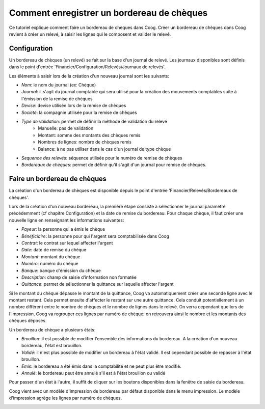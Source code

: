 Comment enregistrer un bordereau de chèques
===========================================

Ce tutoriel explique comment faire un bordereau de chèques dans Coog.
Créer un bordereau de chèques dans Coog revient à créer un relevé, à saisir les
lignes qui le composent et valider le relevé.

Configuration
-------------

Un bordereau de chèques (un relevé) se fait sur la base d'un journal de relevé.
Les journaux disponibles sont définis dans le point d'entrée 'Financier/Configuration/Relevés/Journaux de relevés'.

.. image:: images/journal_de_releve.png

Les éléments à saisir lors de la création d'un nouveau journal sont les
suivants:

- *Nom*: le nom du journal (ex: Chèque)
- *Journal*: il s'agit du journal comptable qui sera utilisé pour la création des mouvements comptables suite à l'émission de la remise de chèques
- *Devise*: devise utilisée lors de la remise de chèques
- *Société*: la compagnie utilisée pour la remise de chèques
- *Type de validation*: permet de définir la méthode de validation du relevé
    -  Manuelle: pas de validation
    -  Montant: somme des montants des chèques remis
    -  Nombres de lignes: nombre de chèques remis
    -  Balance: à ne pas utiliser dans le cas d'un journal de type chèque
- *Sequence des relevés*: séquence utilisée pour le numéro de remise de chèques
- *Bordereaux de chèques*: permet de définir qu'il s'agit d'un journal pour
  remise de chèques.



Faire un bordereau de chèques
-----------------------------

La création d'un bordereau de chèques est disponible depuis le point d'entrée
'Financier/Relevés/Bordereaux de chèques'.

Lors de la création d'un nouveau bordereau, la première étape consiste à
sélectionner le journal paramétré précédemment (cf chapitre Configuration)
et la date de remise du bordereau.
Pour chaque chèque, il faut créer une nouvelle ligne en renseignant les
informations suivantes:

- *Payeur*: la personne qui a émis le chèque
- *Bénéficiaire*: la personne pour qui l'argent sera comptabilisée dans Coog
- *Contrat*: le contrat sur lequel affecter l'argent
- *Date*: date de remise du chèque
- *Montant*: montant du chèque
- *Numéro*: numéro du chèque
- *Banque*: banque d'émission du chèque
- *Description*: champ de saisie d'information non formatée
- *Quittance*: permet de sélectionner la quittance sur laquelle affecter l'argent

Si le montant du chèque dépasse le montant de la quittance, Coog va
automatiquement créer une seconde ligne avec le montant restant. Cela permet
ensuite d'affecter le restant sur une autre quittance. Cela conduit
potentiellement à un nombre différent entre le nombre de chèques et le nombre
de lignes dans le relevé. On verra cependant que lors de l'impression, Coog va
regrouper ces lignes par numéro de chèque: on retrouvera ainsi le nombre et
les montants des chèques déposés.

.. image:: images/releve.png

Un bordereau de chèque a plusieurs états:

- *Brouillon*: il est possible de modifier l'ensemble des informations du bordereau. A la création d'un nouveau bordereau, l'état est brouillon.
- *Validé*: il n'est plus possible de modifier un bordereau à l'état validé. Il est cependant possible de repasser à l'état brouillon.
- *Emis*: le bordereau a été émis dans la comptabilité et ne peut plus être modifié.
- *Annulé*: le bordereau peut être annulé s'il est à l'état brouillon ou validé

Pour passer d'un état à l'autre, il suffit de cliquer sur les boutons
disponibles dans la fenêtre de saisie du bordereau.

Coog vient avec un modèle d'impression de bordereau par défaut disponible dans
le menu impression. Le modèle d'impression agrège les lignes par numéro de
chèques.

.. image:: images/impression_bordereau.png
